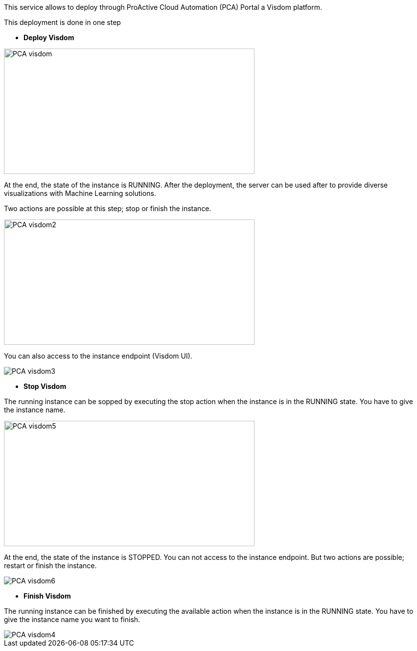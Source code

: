 This service allows to deploy through ProActive Cloud Automation (PCA) Portal a Visdom platform.

This deployment is done in one step 

- *Deploy Visdom* 

image::PCA_visdom.png[align=center, width=512, height=256]

At the end, the state of the instance is RUNNING.
After the deployment, the server can be used after to provide diverse visualizations with Machine Learning solutions. 

Two actions are possible at this step; stop or finish the instance. 

image::PCA_visdom2.png[align=center, width=512, height=256]

You can also access to the instance endpoint (Visdom UI).

image::PCA_visdom3.png[align=center]

- *Stop Visdom* 

The running instance can be sopped by executing the stop action when the instance is in the RUNNING state.
You have to give the instance name. 

image::PCA_visdom5.png[align=center, width=512, height=256]

At the end, the state of the instance is STOPPED. You can not access to the instance endpoint. But two actions are possible; restart or finish the instance.

image::PCA_visdom6.png[align=center]

- *Finish Visdom* 

The running instance can be finished by executing the available action when the instance is in the RUNNING state.
You have to give the instance name you want to finish.

image::PCA_visdom4.png[align=center]



